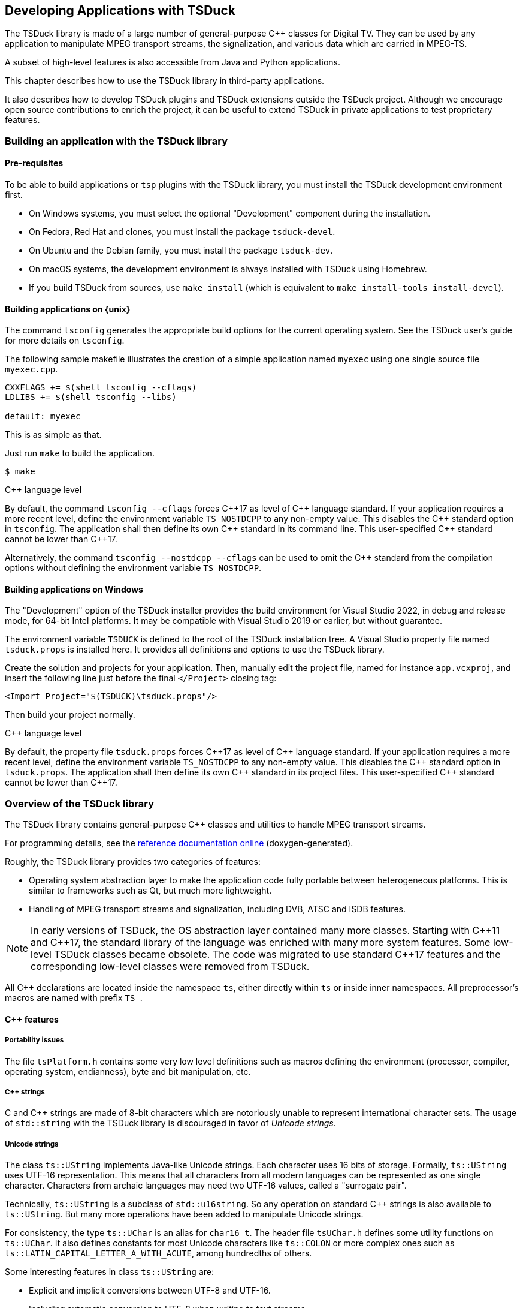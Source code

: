 //----------------------------------------------------------------------------
//
// TSDuck - The MPEG Transport Stream Toolkit
// Copyright (c) 2005-2024, Thierry Lelegard
// BSD-2-Clause license, see LICENSE.txt file or https://tsduck.io/license
//
//----------------------------------------------------------------------------

[#chap-application]
== Developing Applications with TSDuck

The TSDuck library is made of a large number of general-purpose {cpp} classes for Digital TV.
They can be used by any application to manipulate MPEG transport streams, the signalization,
and various data which are carried in MPEG-TS.

A subset of high-level features is also accessible from Java and Python applications.

This chapter describes how to use the TSDuck library in third-party applications.

It also describes how to develop TSDuck plugins and TSDuck extensions outside the TSDuck project.
Although we encourage open source contributions to enrich the project,
it can be useful to extend TSDuck in private applications to test proprietary features.

[#usinglibrary]
=== Building an application with the TSDuck library

[#libreq]
==== Pre-requisites

To be able to build applications or `tsp` plugins with the TSDuck library,
you must install the TSDuck development environment first.

* On Windows systems, you must select the optional "Development" component during the installation.
* On Fedora, Red Hat and clones, you must install the package `tsduck-devel`.
* On Ubuntu and the Debian family, you must install the package `tsduck-dev`.
* On macOS systems, the development environment is always installed with TSDuck using Homebrew.
* If you build TSDuck from sources, use `make install` (which is equivalent to `make install-tools install-devel`).

==== Building applications on {unix}

The command `tsconfig` generates the appropriate build options for the current operating system.
See the TSDuck user's guide for more details on `tsconfig`.

The following sample makefile illustrates the creation of a simple
application named `myexec` using one single source file `myexec.cpp`.

[source,make]
----
CXXFLAGS += $(shell tsconfig --cflags)
LDLIBS += $(shell tsconfig --libs)

default: myexec
----

This is as simple as that.

Just run `make` to build the application.

[source,shell]
----
$ make
----

[.usage]
{cpp} language level

By default, the command `tsconfig --cflags` forces {cpp}17 as level of {cpp} language standard.
If your application requires a more recent level, define the environment variable `TS_NOSTDCPP` to any non-empty value.
This disables the {cpp} standard option in `tsconfig`.
The application shall then define its own {cpp} standard in its command line.
This user-specified {cpp} standard cannot be lower than {cpp}17.

Alternatively, the command `tsconfig --nostdcpp --cflags` can be used to omit the {cpp} standard
from the compilation options without defining the environment variable `TS_NOSTDCPP`.

[#libwindows]
==== Building applications on Windows

The "Development" option of the TSDuck installer provides the build environment for Visual Studio 2022,
in debug and release mode, for 64-bit Intel platforms.
It may be compatible with Visual Studio 2019 or earlier, but without guarantee.

The environment variable `TSDUCK` is defined to the root of the TSDuck installation tree.
A Visual Studio property file named `tsduck.props` is installed here.
It provides all definitions and options to use the TSDuck library.

Create the solution and projects for your application.
Then, manually edit the project file, named for instance `app.vcxproj`,
and insert the following line just before the final `</Project>` closing tag:

[source,xml]
----
<Import Project="$(TSDUCK)\tsduck.props"/>
----

Then build your project normally.

[.usage]
{cpp} language level

By default, the property file `tsduck.props` forces {cpp}17 as level of {cpp} language standard.
If your application requires a more recent level, define the environment variable `TS_NOSTDCPP` to any non-empty value.
This disables the {cpp} standard option in `tsduck.props`.
The application shall then define its own {cpp} standard in its project files.
This user-specified {cpp} standard cannot be lower than {cpp}17.

//----------------------------------------------------------------------------
=== Overview of the TSDuck library
//----------------------------------------------------------------------------

The TSDuck library contains general-purpose {cpp} classes and utilities to handle
MPEG transport streams.

For programming details, see the
https://tsduck.io/doxy/[reference documentation online] (doxygen-generated).

Roughly, the TSDuck library provides two categories of features:

* Operating system abstraction layer to make the application code fully portable between heterogeneous platforms.
  This is similar to frameworks such as Qt, but much more lightweight.
* Handling of MPEG transport streams and signalization, including DVB, ATSC and ISDB features.

NOTE: In early versions of TSDuck, the OS abstraction layer contained many more classes.
Starting with {cpp}11 and {cpp}17, the standard library of the language was enriched with many more system features.
Some low-level TSDuck classes became obsolete.
The code was migrated to use standard {cpp}17 features and the corresponding low-level classes were removed from TSDuck.

All {cpp} declarations are located inside the namespace `ts`, either directly within `ts` or inside inner namespaces.
All preprocessor's macros are named with prefix `TS_`.

[#cppfeatures]
==== {cpp} features

[#portability]
===== Portability issues

The file `tsPlatform.h` contains some very low level definitions such as macros defining the environment
(processor, compiler, operating system, endianness), byte and bit manipulation, etc.

[#cppstrings]
===== {cpp} strings

C and {cpp} strings are made of 8-bit characters which are notoriously unable to represent international character sets.
The usage of `std::string` with the TSDuck library is discouraged in favor of _Unicode strings_.

[#unicodestring]
===== Unicode strings

The class `ts::UString` implements Java-like Unicode strings.
Each character uses 16 bits of storage.
Formally, `ts::UString` uses UTF-16 representation.
This means that all characters from all modern languages can be represented as one single character.
Characters from archaic languages may need two UTF-16 values, called a "surrogate pair".

Technically, `ts::UString` is a subclass of `std::u16string`.
So any operation on standard {cpp} strings is also available to `ts::UString`.
But many more operations have been added to manipulate Unicode strings.

For consistency, the type `ts::UChar` is an alias for `char16_t`.
The header file `tsUChar.h` defines some utility functions on `ts::UChar`.
It also defines constants for most Unicode characters like `ts::COLON` or more complex ones such as
`ts::LATIN_CAPITAL_LETTER_A_WITH_ACUTE`, among hundredths of others.

Some interesting features in class `ts::UString` are:

[.compact-list]
* Explicit and implicit conversions between UTF-8 and UTF-16.
* Including automatic conversion to UTF-8 when writing to text streams.
* Conversions with DVB and ARIB character sets.
* Conversions with HTML encoding.
* Management of "display width", that is to say the amount of space which is used when the string is displayed.
  This can be different from the string length in the presence of combining diacritical characters or surrogate pairs.
* String padding, trimming, truncation, justification, case conversions.
* Substring, prefix or suffix detection, removal or substitution.
* Splitting and joining strings based on separators or line widths.
* Reading or writing text lines from or to a text file.
* Data formatting using `format()`,  `Format()`, `Decimal()`, `Hexa()`, `Dump()`.
* Data scanning using `scan()`.

Unicode strings can be converted to and from DVB or ARIB (Japan) strings.
Most DVB-defined character sets are implemented (see the classes `ts::Charset` and `ts::DVBCharset`)
and recognized when a string is read from a descriptor.
When a string is serialized into a binary descriptor, the most appropriate DVB character set is used.
In practice, a few known DVB character sets are used and, when the string cannot be encoded in any of them,
UTF-8 is used (UTF-8 is always a valid DVB character set).

[#bindata]
===== Binary data

The class `ts::ByteBlock` represents a raw block of bytes.
It is a subclass of `std::vector<uint8_t>` and consequently benefits from all standard vector operations.
It also adds useful methods for data serialization or deserialization in any byte order.

For data serialization or deserialization over arbitrary memory areas,
the header file `tsMemory.h` provides low-level functions to access integer values
of 8, 16, 24, 32, 40, 48 and 64 bits in any byte order.

The class `ts::Buffer` provides a higher-level abstraction layer over a memory area to parse or generate bitstreams.
It gives access to data of any bit-size at any bit position, any endianness,
either as a continuous stream or seeking at random bit positions.

The principles of the {cpp} class `ts::Buffer` were freely inspired by the Java class `java.nio.ByteBuffer`.
There are differences between the two but the main principles are similar.

Its subclass `ts::PSIBuffer` provides primitives to serialize and deserialize MPEG and DVB structures
such as list of descriptors, DVB, ARIB and ATSC strings or "Modified Julian Dates".

[#singletons]
===== Singletons and static data

The _singleton_ design pattern is simple in theory, but not so simple to implement correctly in practice.
The TSDuck library encapsulates the implementation difficulties using the two macros `TS_DECLARE_SINGLETON()`
(in a header file) and `TS_DEFINE_SINGLETON()` (in the corresponding compilation unit).

Similarly, using static data can be a nightmare because it is impossible to manage
the initialization order of modules in {cpp}.
Again, the TSDuck library encapsulates these implementation difficulties using the macro `TS_STATIC_INSTANCE()`.
This is a variant of the singleton pattern, privately used inside a compilation unit.

[#errreport]
===== Error reporting

All TSDuck classes use a consistent error reporting mechanism through the `ts::Report` abstract class.

This interface defines several levels of severity in the type `ts::Severity`,
ranging from `ts::Severity::Debug` to `ts::Severity::Fatal`.
Each instance of `ts::Report` defines which levels of message are reported to the user.
This is usually triggered by command-line options such as `--verbose` or `--debug`.

Most classes or methods from the TSDuck library use a reference to an instance of `ts::Report` to report messages and errors.
The actual reporting object is often built at application level and then propagated to all layers of code.

Some interesting subclasses of `ts::Report` are:

[.compact-list]
* `ts::CerrReport`, a singleton which reports errors to `std::cerr`.
  The macro `CERR` can be used as a shortcut to the instance of the singleton.
* `ts::NullReport`, a singleton which drops all messages.
  The macro `NULLREP` can be used as a shortcut to the instance of the singleton.
* `ts::ReportFile` which logs messages in a file.
  It can be made thread-safe using a `ts::ThreadSafety` value as template argument.
* `ts::ReportBuffer` which logs messages in a memory buffer.
  It can be made thread-safe using a `ts::ThreadSafety` value as template argument.
* `ts::Args` (see xref:cmdargs[xrefstyle=short]) which defines the syntax and handling of command line arguments.
  This is the typical instance of `ts::Report` which is used at application-level.
* `ts::Plugin`, the superclass of all `tsp` plugins.
  A plugin reports its messages directly in its own instance.
  Each `tsp` plugin executes in a separate thread and asynchronously logs messages without slowing down the plugin's thread.

[#except]
===== Exceptions

As a general rule, TSDuck prefers the usage of error reporting interface and error status over exceptions.
However, for a limited number of unrecoverable conditions which should never occur in practice, exceptions are used.

All TSDuck exceptions inherit from the superclass `ts::Exception`.
An instance of this exception is able to embed an error message and an optional system error code.

Each specific exception should be a subclass of `ts::Exception`.
Instead of rewriting the subclass code, applications should use the macro `TS_DECLARE_EXCEPTION()`.

[#enums]
===== Pseudo-enumeration data

An instance of the class `ts::Enumeration` associates a list of integer or `enum` values with strings.
It can be used to display meaningful strings instead of integer values.

It is even more useful to decode command line arguments.
When an option accepts a predefined list of values, the input string can be either an integer value or a name.
When it is a name, it can even be abbreviated as long as it is not ambiguous in the corresponding `ts::Enumeration`.
This is transparent for the application which receives the corresponding integer value.

[#cmdargs]
===== Command-line arguments

The class `ts::Args` implements a generic handling of command line arguments.

Each application typically defines its own subclass of `ts::Args`.
A plugin is always a subclass of `ts::Args`, through the intermediate class `ts::Plugin`.

A subclass of `ts::Args` defines the command line syntax and the corresponding help text.
The superclass `ts::Args` automatically parses the command line, reports errors and
handle common options such as `--help` or `--version`.

The value of command line options can be free strings, integer values or enumeration values.
Integer values are recognized in decimal or hexadecimal form (prefix `0x`) and
thousands separators ('`,`') which are present for clarity are ignored.
Enumeration values are handled through `ts::Enumeration`.

[#xml]
===== XML data

The TSDuck library embeds an XML parser and several classes to handle a DOM structure.

See the class `ts::xml::Node`, the abstract base class of the DOM hierarchy.

[#json]
===== JSON data

The TSDuck library embeds a JSON parser and several classes to handle JSON values.

See the class `ts::json::Value`, the abstract base class of the JSON hierarchy.

[#crypto]
==== Cryptography

The TSDuck library contains a few cryptographic classes.
The TSDuck library is *not* a cryptographic library and will never be.
Cryptography is a serious matter which should be left to cryptographers.

Some transport stream processing operations require some cryptography, essentially block ciphers and hash functions.
The TSDuck library proposes an homogeneous API over them.
Standard cryptographic primitives are implemented using the standard system libraries,
_OpenSSL_ on {unix}, _BCrypt_ on Windows.
Less standard primitives are directly implemented in TSDuck.

The abstract class `ts::BlockCipher` is the root of a hierarchy of symmetric cryptography classes,
including chaining modes.
The main block cipher classes are `ts::AES128`, `ts::AES256`, `ts::TDES` and `ts::DES`.

CAUTION: DES is an obsolete and insecure algorithm. TDES (a.k.a. 3-DES or Triple DES) is also deprecated.
However, the two are still used in some ATSC Digital TV systems.

Chaining modes are template classes which inherit from the abstract class `ts::CipherChaining`.
The template parameter is a block cipher class.
The main chaining modes are `ts::ECB`, `ts::CBC`, various flavors of `ts::CTSx`
or more exotic modes from the DTV world such as `ts::DVS042`.

Additionally, `ts::CipherChaining` is also a subclass of `ts::BlockCipher` because it remains a symmetric cipher.
So, ciphers like `ts::AES` or `ts::CBC<ts::AES>` can be used through the same `ts::BlockCipher` interface.

The class `ts::Scrambling` implements DVB-CSA-2, the Digital Video Broadcasting Common Scrambling Algorithm.
This implementation is older than the open-source https://www.videolan.org/developers/libdvbcsa.html[libdvbcsa library]
and is probably less efficient.

The abstract class `ts::Hash` is the root of a hierarchy of hash functions classes.
The main hash functions are `ts::SHA1`, `ts::SHA256` or `ts::SHA512`.

The abstract class `ts::RandomGenerator` is the root of pseudo-random generators.

The subclass `ts::SystemRandomGenerator` is a portable interface to the system-provided PRNG.
Usually, this is not the best PRNG on earth, but it is fine for most usages in TSDuck applications.
For more critical usages (such as encryption key generation), use `ts::BetterSystemRandomGenerator`.
This PRNG class uses `ts::SystemRandomGenerator` with an additional security layer.

The class `ts::Xoshiro256ss` implements the Xoshiro256** PRNG.
It is a fast and deterministic PRNG, with a low level of security.
The same seed will always produce the same pseudo-random sequence.
It can be used in cases where many random numbers are required, without strong security criteria.
It is typically used in fuzzing tools.

[#osfeatures]
==== Operating system features

[#sysutils]
===== Miscelleaneous system utilities

The header files `tsSysUtils.h`, `tsFileUtils.h`, `tsEnvironment.h`,
declare utility functions on top of the operating system.

With the introduction of {cpp}17, many of these functions have been removed in favor of new standard functions.
However, a number of additional features manipulate:

[.compact-list]
* File paths.
* File attributes.
* Creating or deleting files and directories.
* Environment variables.
* Process identifiers.
* System error codes.

[#time]
===== Time

The class `ts::Time` is a portable implementation of time (both local and UTC time).

Many operations are provided, such as:

[.compact-list]
* Getting system time in various forms.
* Arithmetic operations on time.
* Analysing and building time values.
* Formatting time values as strings.

[#multithread]
===== Multithreading

TSDuck is heavily multi-threaded.
The abstract class `ts::Thread` manages a thread.
To define an actual thread, derive this class and implement the virtual method `main()`.

The class `ts::ThreadAttributes` contains all mandatory or optional attributes of a thead.
An application typically builds a `ts::ThreadAttributes` object and then creates threads using these attributes.

In earlier versions of TSDuck, synchronization primitives used to be implemented
through specific classes (`ts::Mutex`, `ts::Condition`).
They are now removed and new {cpp}11 classes such as `std::mutex` and `std::condition_variable` are used instead.

Note that the {cpp}11 class `std::thread` is not used.
Its API is too limited to be useable in complex environments:
it does not allow to customize the priority or the stack size _before_ the creation of the thread.
Therefore, TSDuck exclusively uses `ts::Thread` and `ts::ThreadAttributes` instead.

TSDuck relies on {cpp} mechanisms to track the usage of resources.
Standard classes such as `std::lock_guard` or `std::unique_lock` are used
to ensure that no dangling lock is lost through the _guard design pattern_.

[#virtmem]
===== Virtual memory

The class `ts::ResidentBuffer` implements a buffer which is locked in physical memory,
preventing paging or swapping on this buffer.
This is useful for large data buffers with high performance constraints.

This is a template class.
The template parameter is the type of the elementary data in the buffer.

The core data of the `tsp` processor is a `ts::ResidentBuffer<ts::TSPacket>`.
The incoming packets are directly written into this buffer by the input plugin.
Each packet processing plugin directly reads and writes the packets here.
And the output plugin reads the packet there, at the very same place they were written by the input plugin.
Given that this global buffer is locked in physical memory, the best performances are guaranteed.

Note however that most operating systems require that the application has privileges to lock physical memory.

[#processes]
===== Processes

To track potential memory leaks and the impact of the application on the system,
the class `ts::SystemMonitor` creates a background thread which
reports the process metrics of the application at regular intervals.

The class `ts::ForkPipe` is a portable and convenient way to create a process running a specific command
and creates an outgoing pipe from the calling application to the standard input of the created process.
The pipe is open in binary mode (when it makes sense for the operating system)
and can be used to pass an entire transport stream when necessary.

[#networking]
===== Networking

The classes `ts::IPv4Address` and `ts::IPv4SocketAddress` define an IPv4 address and
a corresponding socket address (an IPv4 address and a port number).
Host name resolution and multicast are supported.

Equivalent classes exist for IPv6 and MAC (Ethernet addresses).

The classes `ts::TCPSocket` and `ts::UDPSocket` implement TCP/IP and UDP/IP endpoints.

The class `ts::UDPSocket` can be used directly to send and receive datagrams.
Multicast is supported.

The class `ts::TCPSocket` can be used only through two subclasses.
The subclass `ts::TCPConnection` is a TCP/IP communication endpoint, either on client or server side.
It is used to send or receive data streams.
The subclass `ts::TCPServer` is used to implement a TCP server.
It accepts incoming client connections and initiates a `ts::TCPConnection` for each new connection.
On the client side, the class `ts::TCPConnection` is directly used to connect to the server.

Subclasses of `ts::TCPConnection` are used to implement specific protocols on top of TCP/IP.
Currently, the available subclasses are `ts::TelnetConnection` and `ts::tlv::Connection`.
The latter is used to handle communications using the "DVB SimulCrypt head-end protocols".
See xref:dvbprotocols[xrefstyle=short] for more details.

The class `ts::WebRequest` performs simple Web requests using HTTP, HTTPS or FTP.
Using a URL, the result can be downloaded in memory or in a file.
Multiple redirections and SSL/TLS are automatically handled.
This class is built on top of native system libraries, _libcurl_ on {unix}, _WinInet_ on Windows.

[#sharelibs]
===== Shared libraries

The TSDuck library contains classes to load shared libraries
(`.dll` on Windows, `.so` on Linux and BSD, `.dylib` on macOS)
and lookup symbols inside them in a portable way.
These classes are typically used to load `tsp` plugins but can be used in any application.

The class `ts::SharedLibrary` manipulates any type of shared library.

The subclass `ts::ApplicationSharedLibrary` searches a shared library using TSDuck rules:
if the file is not found "as it is", an optional prefix and a list of directories are used.
This is how, on Windows for instance, searching the shared library named `zap` will end up loading the file `tsplugin_zap.dll`
in the same directory as the application executable file.

[#pcscinterface]
===== Smart-card interface

Applications which interact with smart-cards shall use the PC/SC interface.
PC/SC is a standard interface which was originally developped for Windows
but which is also available on Linux and macOS.

The TSDuck library does not embed or hide PC/SC but it provides a few utilities
like transmitting an APDU and read the response in one single function or
searching a smart-card with some characteristics in the ATR from all connected smart-cards.

All these utilities are grouped in the namespace `ts::pcsc`.

[#wincom]
===== Windows specificities

The class `ts::COM` provides a portable and reliable way to make sure that the Common Object Model (COM)
is properly initialized and terminated on Windows systems.
This class is defined on all platforms but does nothing on non-Windows systems.
It is consequently safe to use it everywhere without tedious conditional compilation directives.

Other classes manipulate Windows-specific objects and are not available on non-Windows systems.

The template class `ts::ComPtr` is the equivalent of a smart pointer for COM objects.
The reference count of a COM object is properly incremented and decremented when
the COM object is manipulated through a `ts::ComPtr`.
The COM object is automatically released when no more reference exists.

There is little advantage to develop an intrinsicly non-portable COM object class.
However, in order to access tuner devices, TSDuck needed a few custom internal COM classes
to interact with the DirectShow framework.
These internal classes needed some COM support functions which are available to applications (just in case...)

[#mpegfeatures]
==== MPEG features

[#tsclasses]
===== Transport streams

The class `ts::TSPacket` defines a transport stream packet.
It is in fact a flat structure which occupies exactly 188 bytes in memory.
It is safe to use arrays or vectors of `ts::TSPacket`.
The packets are guaranteed to be contiguous in memory.

The class `ts::TSPacket` also adds many operations on the TS packet
to read or modify properties like the PID (type `ts::PID`),
the continuity counters or deeper structures like PCR, DTS or PTS.

The class `ts::TransportStreamId` contains the identification of an MPEG/DVB transport stream.

The class `ts::Service` contains all possible properties of a DVB service.
Not all properties need to be set at the same time.
Each property can be individually set, cleared or queried.

Transport stream files are implemented by classes `ts::TSFileInput` and `ts::TSFileOutput`.
They respectively read and write transport stream files
with specific features such as repeating the reading of a part of the file.

The subclass `ts::TSFileInputBuffered` provides additional, but limited,
capabilities to seek forward and backward on non-seekable files such as pipes.

The subclass `ts::TSFileOutputResync` adds resynchronization capabilities on continuity counters and PID's.

The class `ts::TSAnalyzer` consumes all TS packets from a transport stream
and analyzes virtually everything from the stream.
This is the class which is used by the command `tsanalyze` and the plugin `analyze`
to collect the vast amount of information it reports.

The class `ts::PCRAnalyzer` is a useful tool to evaluate the bitrate of a transport stream.
It performs the analysis of the Program Clock Reference (PCR) which
are present in the transport stream in order to evaluate the bitrate of the stream.
If PCR are not found, the class can also use Decoding Time Stamps (DTS) to evaluate the bitrate.
This is less precise than PCR but can be used as a backup.

[#audiovideopes]
===== Audio, video and PES packets

The TSDuck library provides classes to manipulate PES packets and a few audio and video attributes.
These features are limited to the analysis of a transport stream.
There is no video or audio decoding features.
Specialized libraries exist for this and are out of scope for TSDuck.

The class `ts::PESPacket` implements a PES packet and can manipulate its attributes, header and payload.

The class `ts::PESDemux` extracts PES packets from a transport stream.
It can also notify the application of the changes in audio or video attributes.

The abstract class `ts::AbstractAudioVideoAttributes` is the root of a hierarchy of classes
which contains attributes for audio or video streams.
Currently, specialized classes exist for MPEG-2 video, AVC/H.264, HEVC/H.265, VVC/H.266 video,
MPEG-2 audio and AC-3 audio.

The class `ts::AVCParser` performs the parsing of an AVC, HEVC, or VVC bitstream.

[#siclasses]
==== Signalization

The MPEG signalization is built from sections, tables and descriptors.
All these concepts are implemented in the TSDuck library.

[#sigformats]
===== Binary, specialized and XML formats

Signalization objects, sections, tables and descriptors, can be manipulated in several formats:
binary objects, specialized classes and XML.

Tables in JSON format are also supported through automatic XML-to-JSON translation.

The classes `ts::Section`, `ts::BinaryTable` and `ts::Descriptor`
implement binary forms of the signalization objects.

A binary table are made of a collection of sections.
A binary table is valid when all binary sections are present.
Each section contains its section number in the table and the total expected number of sections inside the table.

All sections and descriptors can be represented by the classes `ts::Section` and `ts::Descriptor`.
They simply contain the complete binary content of the object and can manipulate the various components.
An instance of `ts::Section` stores the _table_id_ and manipulates the various components of the section header.
For long sections, the final CRC32 can be checked for consistency or recomputed after modification of the section content.

Tables can be stored in binary files.
The format of these files is quite simple.
They just contain raw binary sections, without any encapsulation.
Tables can also be stored in XML or JSON files.
The class `ts::SectionFile` reads and writes tables or section from files,
independently of the format, either a binary section file or an XML file.

Tables and descriptors can also be manipulated using specialized classes such as `ts::PAT` or `ts::PMT`
for tables and `ts::ContentDescriptor` or `ts::ShortEventDescriptor` for descriptors.

All specialized classes inherit from a common abstract root named `ts::AbstractSignalization`.
All descriptors inherit from the intemediate class `ts::AbstractDescriptor`.
All tables inherit from the intemediate class `ts::AbstractTable`.
Tables with long sections inherit from `ts::AbstractLongTable`.

Most tables and descriptors are implemented, from MPEG, DVB, ATSC, ISDB and a few private descriptors.
Unimplemented descriptors shall be manipulated in binary form (or be implemented...)

Binary tables or descriptors are converted from or to specialized classes using `serialize()` and `deserialize()` methods.
The validity of a binary or specialized object can be checked using the `isValid()` method.

Sample deserialization code:

[source,c++]
----
void someFunction(ts::DuckContext& duck, const ts::BinaryTable& table)
{
    ts::PMT pmt;
    if (table.isValid() && table.tableId() == ts::TID_PMT) {
        pmt.deserialize(duck, table);
        if (pmt.isValid()) {
            processPMT(pmt);
        }
    }
}
----

The deserialization can also be done in the constructor.
And the validity and _table_id_ checking is done anyway in the deserialization.
So, the previous code can be simplified as:

[source,c++]
----
void someFunction(ts::DuckContext& duck, const ts::BinaryTable& table)
{
    ts::PMT pmt(duck, table);
    if (pmt.isValid()) {
        processPMT(pmt);
    }
}
----

Sample serialization:

[source,c++]
----
ts::DuckContext duck;

ts::PMT pmt;
pmt.version = 12;
pmt.service_id = 0x1234;
// Declare one component, PID 0x345, carrying H.264/AVC video.
pmt.streams[0x345].stream_type = ts::ST_AVC_AUDIO;

ts::BinaryTable table;
pmt.serialize(duck, table);
----

Note that an instance of the class `ts::DuckContext` can store various information
about the way to interpret incorrect signalization or preferences.
Its default value is appropriate for a standard PSI/SI processing.

Each time the instance of `ts::DuckContext` is used, it accumulates information.
For instance, if it is used to deserialize an ATSC MGT table,
the information that the TS is an ATSC one is retained.
Later, if the same instance of `ts::DuckContext` is used to deserialize a descriptor
for which there is an ambiguity (the tag is used in two standards for instance),
the ATSC version of the descriptor will be used.

It is also possible to automatically define and load command line options to preset
the state of the instance of `ts::DuckContext`.
See xref:duckcontext[xrefstyle=short] for more details.

Finally, specialized classes for tables and descriptors can be converted
to and from XML using the methods `toXML()` and `fromXML()`.

These methods are typically used by the class `ts::SectionFile` which represents
a file containing sections and tables in binary or XML format.
The class can be used to load a set of tables in XML format or to store table objects in XML format.

The class `ts::SectionFile` is the core of the `tstabcomp` utility, the tables compiler (or decompiler).

[#demux]
===== Demux and packetization

Signalization objects can be extracted from transport streams using the class `ts::SectionDemux`
and inserted back into transport streams using the class `ts::Packetizer`.
These two classes also have specialized subclasses.

An instance of `ts::SectionDemux` can extract sections or complete tables in binary form.

Tables with long sections are usually cycled.
A given table with a given version number and a given _table id extension_ is reported only once,
after collecting all its sections.
The same table will be reported again only when its version number changes.

On the contrary, short tables are all reported since they do not implement versioning.

It is also possible to use a `ts::SectionDemux` to be notified of all individual sections.

[#duckcontext]
===== Application preferences contexts

The class `ts::DuckContext` carries various preferences about the standards or localizations.
Typically, each application has a given context.
Using `tsp`, each plugin has it own context.

The preferences which are carried by a context include the default standard
(DVB, ATSC, ISDB), the default character sets in PSI/SI, the default private
data specifier (for DVB private descriptors), the HF region (for terrestrial
or satellite frequency mapping)

The `ts::DuckContext` class can automatically define command-line arguments
to explicitly specify preferences (options `--atsc` or `--default-charset` for instance).
Thus, the preferences are setup from the beginning.

But preferences are also accumulated all along the execution.
For instance, as soon as an ATSC table is demuxed,
the fact that the transport stream contains ATSC data is stored in the context.
Later, when an MPEG table (a PMT for instance) contains an ambiguous descriptor tag which is used by DVB and ATSC,
then the ATSC alternative will be used.

[#dvbprotocols]
==== DVB SimulCrypt protocols

The communications inside a DVB SimulCrypt head-end is defined by
the standard ETSI TS 103 197, "Head-end implementation of DVB SimulCrypt".

Most of these protocols use the same principles.
They use binary TLV (Tag/Length/Value) messages, asynchronous communications,
concepts of _channels_, _streams_, status and error messages.

The generic handling of these messages is implemented by classes in the namespace `ts::tlv`.
All TLV messages inherit from `ts::tlv::Message`.
Channel-level messages inherit from `ts::tlv::ChannelMessage` and
stream-level messages inherit from `ts::tlv::StreamMessage`.

The syntax of a given protocol is defined by subclassing `ts::tlv::Protocol`.

Currently, the TSDuck library implements the following protocols:

[.compact-list]
* ECMG{d-arrow}SCS in namespace `ts::ecmgscs`.
* EMMG/PDG{d-arrow}MUX in namespace `ts::emmgmux`.

[#cassupport]
==== Conditional access systems

The class `ts::CASMapper` analyzes the signalization of a transport stream,
locates ECM and EMM stream and associates each of them with a _CA_System_Id_.

An instance of `ts::CASMapper` can then be queried for ECM, EMM streams or CAS vendors.

[#otherdemux]
==== Other forms of demux

We have already mentioned the classes `ts::SectionDemux` and `ts::PESDemux`.
Other specialized forms of demux can be implemented.

The class `ts::T2MIDemux` demuxes T2-MI (DVB-T2 Modulator Interface) packets
and extracts encapsulated transport streams.
Similarly, the class `ts::TeletextDemux` extracts Teletext subtitles from TS packets.

Since all forms of demux share a number of properties, they all inherit from
a root abstract class named `ts::AbstractDemux`.

[#dvbtuners]
==== Digital TV tuners

The class `ts::Tuner` interfaces DVB/ATSC/ISDB tuner devices in a portable way.
This is quite a challenge since Linux and Windows use very different tuner frameworks.
Some very-specific features are available either only on Linux or Windows.

The abstract class `ts::TunerParameters` is the root of a hierarchy of classes containing tuning parameters.
Subclasses exist for DVB-S, DVB-T, DVB-C and ATSC.
ISDB-S and ISDB-T are currently unsupported.

The class `ts::TSScanner` reads a TS from a `ts::Tuner` until all scanning information is found,
typically until the PAT, NIT and SDT are received.
This is the basis for scanning a DTV network.

Note that tuner devices are supported on Linux and Windows only.
On macOS, the above classes are defined but return "unimplemented" errors when used.

[#dektecops]
==== Interface to Dektec devices

TSDuck can manipulate ASI and (de)modulator devices from Dektec.
The TSDuck library includes the DTAPI library, a proprietary {cpp} interface which is provided by Dektec.
The DTAPI is not available in source form and not part of the TSDuck source repository.
However, when TSDuck is built, the DTAPI is downloaded in binary from Dektec and included in the TSDuck library.

Such a packaging is authorized by the DTAPI license
(see the file `OTHERS.txt` in the TSDuck source repository or installation tree).

An application should not directly call the DTAPI.
In practice, this works on Linux but not on Windows.
So if you want portability, do not do this.
The reason is that the structure of Windows DLL's is such that exported code
from a DLL must be compiled using specific attributes.
But the DTAPI, as provided by Dektec, was not compiled with these attributes.
So, when the DTAPI is included in `tsduck.dll`, the DTAPI can be called from
inside `tsduck.dll` but is not accessible from the application.

This is why accessing the DTAPI from the application must be done through some TSDuck proxy class.
The classes `ts::DektecControl`, `ts::DektecInputPlugin` and `ts::DektecOutputPlugin`
provide the features which are required by the utility `tsdektec` and the plugin `dektec`.
They can be used by third-party applications.

Note that Dektec devices are supported on Linux and Windows only.
On macOS, the above classes are defined but return "unimplemented" errors when used.

//----------------------------------------------------------------------------
[#jpbindings]
=== Java and Python bindings
//----------------------------------------------------------------------------

[#jpoverview]
==== Overview

Starting with version 3.25, TSDuck includes Java and Python bindings to some high-level features.

Although subject to enhancements, these bindings will never aim at supporting
the full TSDuck feature set since this would be too large.
Only a small subset of TSDuck high-level features are targeted.

The Java classes are documented in the https://tsduck.io/doxy/group__java.html[Java bindings reference section].

The Python classes are documented in the https://tsduck.io/doxy/group__python.html[Python bindings reference section].

Sample https://github.com/tsduck/tsduck/tree/master/sample/sample-java[Java]
and https://github.com/tsduck/tsduck/tree/master/sample/sample-python[Python]
applications are available in the TSDuck source tree.

Currently, the TSDuck Java and Python bindings provide access to the features in the following table.
Equivalences are provided between {cpp}, Java, Python and command line tools.

The first three classes implement high-level features which have direct counterparts as command line tools.
The others are support classes which are only required to use the high-level classes.

.Equivalence between commands, {cpp}, Java, Python classes
[cols="<1,<1m,<1m,<1m",stripes=none,options="autowidth"]
|===
|Command |{cpp} class |Java class |Python class

m|tsp
|ts::TSProcessor
|io.tsduck.TSProcessor
|tsduck.TSProcessor

m|tsswitch
|ts::InputSwitcher
|io.tsduck.InputSwitcher
|tsduck.InputSwitcher

m|tstabcomp
|ts::SectionFile
|io.tsduck.SectionFile
|tsduck.SectionFile

|n/a
|ts::DuckContext
|io.tsduck.DuckContext
|tsduck.DuckContext

|n/a
|ts::Report
|io.tsduck.AbstractSyncReport
|tsduck.AbstractSyncReport

|n/a
|ts::AsyncReport
|io.tsduck.AbstractAsyncReport
|tsduck.AbstractAsyncReport

|n/a
|ts::SystemMonitor
|io.tsduck.SystemMonitor
|tsduck.SystemMonitor

|n/a
|ts::PluginEventHandlerInterface
|io.tsduck.AbstractPluginEventHandler
|tsduck.AbstractPluginEventHandler

|n/a
|ts::PluginEventContext
|io.tsduck.PluginEventContext
|tsduck.PluginEventContext

|===

[#jpsupportclasses]
==== Support classes

[#jpduckctx]
===== TSDuck execution context

The `DuckContext` class is used to define and accumulate regional or operator preferences.
In the TSDuck {cpp} programming guide, it is referred to as _TSDuck execution context_.
Most of the time, using the default state of a new instance is sufficient.

The application _sample Japanese tables_, available in
https://github.com/tsduck/tsduck/blob/master/sample/sample-java/SampleJapaneseTables.java[Java]
and https://github.com/tsduck/tsduck/blob/master/sample/sample-python/sample-japanese-tables.py[Python],
demonstrates how it can be necessary to override the defaults in specific cases.

[#jpreporting]
===== Reporting classes

The reporting classes (`ts::Report` {cpp} class hierarchy) are used to report logs, errors and debug.
They are consistently used all over TSDuck and are required to use the high level features.
There is a large hierarchy of classes in the three languages which can be classified according to two sets of criteria:

* Synchronous vs. asynchronous:
** Synchronous report classes log messages in the same thread as the caller.
   They are usually not thread-safe.
** Asynchronous report classes, on the other hand, can be used in a multi-threaded environment and
   the actual message logging (such as writing in a log file) is performed in a separate thread.
   As a consequence, an asynchronous report instance must be explicitly _terminated_.
   An asynchronous report class is required when using heavily multi-threaded classes
   such as `TSProcessor` or `InputSwitcher`.
* Native vs. abstract:
** Native classes are the {cpp} classes which are used in all the TSDuck command line tools.
   They are typically used to report to standard output, standard error, files or dropping the logs.
   They can be used from Java and Python directly but cannot be derived or customized.
   They are typically used when predefined error logging is sufficient.
** Abstract classes are pure Java or Python base classes which are designed to be derived in applications.
   Such application-defined classes shall override the method `logMessageHandler` (Java) or `log` (Python)
   to intercept and process the message lines.

The asynchronous abstract classes can be useful to collect events, tables and
sections in XML, JSON or binary / hexadecimal form in Java or Python applications
when using `TSProcessor` or `InputSwitcher`.
Some of the sample Java and Python applications illustrate this mechanism.

.Categories of report classes in {cpp}, Java, Python
[cols="<1,<1m,<1m,<1m",stripes=none,options="autowidth"]
|===
|Category |{cpp} class |Java class |Python class

.2+|Synchronous, native
|ts::CerrReport
|io.tsduck.ErrReport
|tsduck.StdErrReport

m|ts::NullReport
|io.tsduck.NullReport
|tsduck.NullReport

|Asynchronous, native
|ts::AsyncReport
|io.tsduck.AsyncReport
|tsduck.AsyncReport

|Synchronous, abstract
|ts::Report
|io.tsduck.AbstractSyncReport
|tsduck.AbstractSyncReport

|Asynchronous, abstract
|ts::AsyncReport
|io.tsduck.AbstractAsyncReport
|tsduck.AbstractAsyncReport

|===

[#jpmonitor]
===== Resource monitoring

The `SystemMonitor` class is available in all languages, {cpp}, Java and Python.
It can be used at the top-level of an application to implement the `--monitor` option as found in `tsp` and `tsswitch`.
An instance of a thread-safe `Report` class is used to report monitoring messages.

The `SystemMonitor` class is very simple to use.
Examples are available in
https://github.com/tsduck/tsduck/blob/master/sample/sample-java/SampleMonitoring.java[Java] and
https://github.com/tsduck/tsduck/blob/master/sample/sample-python/sample-monitoring.py[Python].

[#jpevents]
===== Plugin events

For developers, TSDuck plugins can _signal events_ which can be handled by the application.
Each event is signalled with a user-defined 32-bit _event code_.
An application can register _event handlers_ in the `ts::TSProcessor` instance
(see the class `ts::PluginEventHandlerRegistry`, knowing that `ts::TSProcessor`
is a subclass of `ts::PluginEventHandlerRegistry`).
The event handler registration can include various _selection criteria_ such as
event code value or originating plugin
(see the inner class `ts::PluginEventHandlerRegistry::Criteria`).

{cpp} developers who create their own plugins can signal any kind of event that they later handle in their application.
This is illustrated in a
https://github.com/tsduck/tsduck/blob/master/sample/sample-app-custom/myexec.cpp[{cpp} sample custom application].
In this sample code, everything is customized in the application:
the plugin, the event it signals, the associated event data, the application handling of the event.

Since developing a TSDuck plugin is only possible in {cpp}, Java and Python developers have more limited options.
Some standard TSDuck plugins such as `tables`, `psi` or `mpe` provide the option `--event-code`.
Using this option, the plugins signal event using the specified event code for each data they handle
(sections or MPE datagrams depending on the plugin).

Java and Python applications can derive from class `AbstractPluginEventHandler`
to define and register their own event handlers.
Thus, binary sections or MPE datagrams can be handled directly from the plugin to the Java or Python application.

Some plugins are even dedicated to application developers and are useless on `tsp` command lines.
This is the case of the plugin `memory` (both an input and an output plugin).
This plugin, when used in a `TSProcessor` instance, performs direct transport stream input and output
from and to the application using memory buffers.
The memory buffers are signalled using plugin events.
The `memory` input plugin is an example of an application-defined event handler returning data to the plugin.
See this https://github.com/tsduck/tsduck/blob/master/sample/sample-memory-plugins/[sample code]
in the TSDuck source code tree.

[#jpplugincomm]
==== Application/plugin communication in Java or Python

At high level, Java and Python applications can only run `TSProcessor` or `InputSwitcher` sessions,
just like a shell-script would do with commands `tsp` and `tsswitch`.

The communication from the Java and Python applications to the plugins is performed using plugin options.
These options may contain file names or UDP ports which can be created by the application.

More effectively, most file contents can be provided directly on the command line, avoiding
the burden of creating temporary files. For instance, wherever an input XML file name is
expected, it is possible to use the XML content instead.
Any "XML file name" which starts with `<?xml` is considered as inline XML content.
Similarly, if an input "JSON file name" starts with `{` or `[`, it is considered as inline JSON content.

On reverse side, there is some limited form of communication from the plugins to the Java or Python application.
There are basically two ways to handle plugin information in the application:
the logging system and plugin events.

[.usage]
Using the logging system:

Some plugins support options such as `--log-xml-line`, `--log-json-line` or `--log-hexa-line`.
With these options, the extracted data (table, section, MPE datagram) are "displayed"
as one single line in the designated format on the logging system.
Using user-defined Java or Python xref:jpreporting[asynchronous abstract reporting classes],
the application receives all logged lines and can filter and manipulate the data
which were extracted and logged by the plugins.

[.usage]
Using plugin events:

Some plugins support the option `--event-code`.
With this option, the extracted data are _signalled_ by the plugin as an event.
Using and registering user-defined Java or Python xref:jpevents[plugin event handlers],
the application is directly notified of the data.

Which mechanism, logging system or plugin events, should be used depends on the application.

* Logging system:
** Pros:
*** The log lines are asynchronously processed in the context of the low-priority logging thread.
    Any lengthy processing in the Java or Python application does not hurt the dynamics of the plugins.
** Cons:
*** If the application needs to process binary data, the additional serialization process
    in the log line adds some useless overhead.
*** Because the logging system is non-intrusive by design, log messages may be lost if there
    are more messages than the logging thread can process without making plugin threads wait.
    This can be mitigated using the _synchronous log_ option in the `AbstractAsyncReport` consttructor.
* Plugin events:
** Pros:
*** The binary data are directly passed from the plugin to the application without any serialization,
    logging or multi-threading overhead.
** Cons:
*** The application-defined event handlers execute in the context of the plugin thread.
    Any lengthy processing at this stage slows down the plugin.

The following sample applications can be used as a starting point:

.Sample Java and Python communication applications
[cols="<1,<1,<1",stripes=none,options="autowidth"]
|===
|Communication type |Java |Python

|Logging (XML)
|https://github.com/tsduck/tsduck/blob/master/sample/sample-java/SampleAnalyzeSDT.java[SampleAnalyzeSDT]
|https://github.com/tsduck/tsduck/blob/master/sample/sample-python/sample-analyze-sdt.py[sample-analyze-sdt.py]

|Logging (JSON)
|https://github.com/tsduck/tsduck/blob/master/sample/sample-java/SampleAnalyzeTS.java[SampleAnalyzeTS]
|https://github.com/tsduck/tsduck/blob/master/sample/sample-python/sample-analyze-ts.py[sample-analyze-ts.py]

|Logging (bin/hexa)
|https://github.com/tsduck/tsduck/blob/master/sample/sample-java/SampleFilterTablesLog.java[SampleFilterTablesLog]
|https://github.com/tsduck/tsduck/blob/master/sample/sample-python/sample-filter-tables-log.py[sample-filter-tables-log.py]

|Plugin events (sections)
|https://github.com/tsduck/tsduck/blob/master/sample/sample-java/SampleFilterTablesEvent.java[SampleFilterTablesEvent]
|https://github.com/tsduck/tsduck/blob/master/sample/sample-python/sample-filter-tables-event.py[sample-filter-tables-event.py]

|Plugin events (MPE datagrams)
|https://github.com/tsduck/tsduck/blob/master/sample/sample-java/SampleMPE.java[SampleMPE]
|https://github.com/tsduck/tsduck/blob/master/sample/sample-python/sample-mpe.py[sample-mpe.py]

|Plugin events (input/output)
|https://github.com/tsduck/tsduck/blob/master/sample/sample-memory-plugins/SampleMemoryPlugins.java[SampleMemoryPlugins]
|https://github.com/tsduck/tsduck/blob/master/sample/sample-memory-plugins/sample-memory-plugins.py[sample-memory-plugins.py]

|===

[#javausing]
==== Using TSDuck Java bindings

All TSDuck Java classes are defined in a package named `io.tsduck`.

A few examples are provided in the directory
https://github.com/tsduck/tsduck/tree/master/sample/sample-java[`sample/sample-java`]
in the TSDuck source code package.

[#javalinux]
===== Linux

The TSDuck Java bindings are installed with TSDuck in `/usr/share/tsduck/java`.
All classes are in a JAR file named `tsduck.jar`.
Simply add this JAR in the environment variable `CLASSPATH` to use TSDuck from any Java application:

[source,shell]
----
$ export CLASSPATH="/usr/share/tsduck/java/tsduck.jar:$CLASSPATH"
----

[#javamac]
===== macOS

This is similar to Linux, except that instead of `/usr/share`,
use `/usr/local/share` (Intel Macs) or `/opt/homebrew/share` (Apple Silicon Macs).

[source,shell]
----
$ export CLASSPATH="/usr/local/share/tsduck/java/tsduck.jar:$CLASSPATH"
$ export CLASSPATH="/opt/homebrew/share/tsduck/java/tsduck.jar:$CLASSPATH"
----

[#javawin]
===== Windows

On Windows, Java bindings are optional components of the TSDuck installer.
When they are selected for installation, they are installed in the TSDuck area and
the environment variable `CLASSPATH` is modified at system level
to include the JAR file of the TSDuck Java bindings.

Thus, any Java program can use TSDuck directly.

[#pyusing]
==== Using TSDuck Python bindings

All TSDuck bindings are defined in a module named `tsduck`.
All Python programs using TSDuck shall consequently start with:

[source,python]
----
import tsduck
----

A few examples are provided in the directory
https://github.com/tsduck/tsduck/tree/master/sample/sample-python[`sample/sample-python`]
in the TSDuck source code package.

[#pylinux]
===== Linux

The Python bindings are installed with TSDuck in `/usr/share/tsduck/python`.
Simply add this directory in the environment variable `PYTHONPATH` to use TSDuck from any Python application:

[source,shell]
----
$ export PYTHONPATH="/usr/share/tsduck/python:$PYTHONPATH"
----

[#pymac]
===== macOS

This is similar to Linux, except that instead of `/usr/share`,
use `/usr/local/share` (Intel Macs) or `/opt/homebrew/share` (Apple Silicon Macs).

[source,shell]
----
$ export PYTHONPATH="/usr/local/share/tsduck/python:$PYTHONPATH"
$ export PYTHONPATH="/opt/homebrew/share/tsduck/python:$PYTHONPATH"
----

[#pywin]
===== Windows

On Windows, Python bindings are optional components of the TSDuck installer.
When they are selected for installation, they are installed in the TSDuck area and
the environment variable `PYTHONPATH` is modified at system level
to include the root directory of the TSDuck Python bindings.

Thus, any Python program can use TSDuck directly.

[#pyprereq]
===== Python prerequisites

The code was initially tested with Python 3.7 and higher.
Python 2.x is not supported.
Intermediate versions may work but without guarantee.

[#pyimplem]
===== Implementation notes

There are usually two ways to call C/{cpp} from Python:

[.compact-list]
* Using the predefined `ctypes` Python module to call C functions,
* Implementating a full native Python module in C/{cpp}.

The second option is usually more flexible and more generic.
However, the generated binary depends on the version of Python.
If such an option is used, the binary installation of TSDuck would require a specific version of Python
(or a specific set of versions of it).
But each system has it own requirements on Python and it is difficult
for a product like TSDuck to impose a specific version of Python.

Consequently, the less flexible `ctypes` approach was chosen.
The TSDuck binary library contains {cpp} wrapper functions to some features of TSDuck and
these carefully crafted functions are directly called from Python code using `ctypes`,
regardless of the version of Python.
Note, however, that these {cpp} functions are hidden inside the Python bindings and
are invisible to the {cpp} application developer.


//----------------------------------------------------------------------------
=== Developing a TSDuck plugin
//----------------------------------------------------------------------------

[#pdevworkflow]
==== Plugin development workflow

When some new kind of transport stream processing is needed, several solutions are possible:

* First, check if an existing plugin or a combination of existing plugins can do the job.
* Check if an existing plugin can be extended (by adding new options for instance).
* As a last resort, develop a new plugin, which is relatively easy.

New plugins can be developed either as part of the TSDuck project or as independent third-party projects.

[#pdev3rdpary]
===== Developing independent third-party plugins

If you create your own third-party plugins (ie. if you are not a TSDuck maintainer),
it is recommended to develop your plugins outside the TSDuck project.

Do not modify your own copy of the TSDuck project with your private plugins.
This could create useless difficulties to upgrade with new versions of the project.

Consider developing your plugins in their own projects, outside TSDuck.
You do not even need to get the full source code of TSDuck.
It is sufficient to install the TSDuck development environment (see xref:usinglibrary[xrefstyle=short]).

An example of a third party plugin project is provided in the directory
https://github.com/tsduck/tsduck/tree/master/sample/sample-plugin[sample/sample-plugin].

[#pdevinternal]
===== Developing plugins for the TSDuck project

To develop a new plugin named `foo`, follow these steps:

* Create a source file named `tsplugin_foo.cpp` in the `tsplugins` subdirectory.
* On {unix}, this new source file will be automatically recognized
  by the Makefile and the new plugin will be built.
* On Windows systems, the plugin needs a "project file" for Visual Studio and MSBuild.
  This project file shall be referenced in the TSDuck "solution file".

The last step is automated using the Python script `scripts/build-project-files.py`.
This script explores the source files for all commands and plugins.
It automatically generates missing project files and references them in the solution file.

This script can be run on {unix} or Windows systems.
On Windows, it can be easier to launch the PowerShell script `scripts/build-project-files.ps1`,
which simply calls the Python script.

[#pdevguidelines]
==== Development guidelines

Don't write a plugin from scratch.
Use an existing plugin as code base (beware however of the pitfalls of careless copy / paste).
The simplest code bases can be found in the plugins `null` (input), `drop` (output) , `skip` (basic packet processing),
`nitscan` (reading content of PSI/SI), `svrename` (modifying PSI/SI on the fly).

Always create plugins which perform simple and elementary processing.
If your requirements can be divided into two independent processing, create two distinct plugins.
The strength of TSDuck is the flexibility,
that is to say the ability to combine elementary processing independently and in any order.

[#pdevclasses]
===== Class hierarchy

In the source file of the plugin, create a {cpp} class, derived from either
`ts::InputPlugin`, `ts::OutputPlugin` or `ts::ProcessorPlugin`.
If your plugin implements two capabilities (both input and output for instance),
implement the corresponding two classes in the same source file.

See the class diagram of `ts::Plugin` in the https://tsduck.io/doxy/[reference programming documentation]
for a global view of the plugin classes.

Specialized plugins which manipulate exiting tables derive from `ts::AbstractTablePlugin`.
Examples of such plugins are `pmt`, `pat`, `nit`, etc.
The actual plugin subclasses focus on the modification of the target table
while the superclass automatically handles demuxing, remuxing and creation of non-existing tables.

Specialized descrambling plugins derive from `ts::AbstractDescrambler`.
This abstract class performs the generic functions of a descrambler:
service location, ECM collection, descrambling of elementary streams.
The concrete classes which derive from `ts::AbstractDescrambler` must perform CAS-specific operations:
ECM streams filtering, ECM deciphering, control words extraction.
Most of the time, these concrete classes must interact with a smartcard reader
containing a smartcard for the specific CAS.

[#pdevtsp]
===== Invoking tsp from a plugin, the ts::TSP callbacks

In its constructor, each plugin receives an associated `ts::TSP` object to communicate
with the `tsp` main executable.
This instance of `ts::TSP` is a protected field named `tsp`
which can be freely accessed by the code of the plugin.

A plugin shared library must exclusively use that `tsp` object for text display
and must never use `std::cout`, `printf` or the like.
The class `ts::TSP` is a subclass of `ts::Report` and supports all reporting methods
such as `info()`, `verbose()`, `error()`, `debug()`, etc.

When called in a multi-threaded context, the supplied `tsp` object is thread-safe and asynchronous
(the methods return to the caller without waiting for the message to be printed).

Note that the plugin instance is also a subclass of `ts::Report` and automatically redirects
all messages to its `tsp` field. Therefore, the code of the plugin can transparently use
its own methods `info()`, `error()`, etc. This is equivalent to calling its `tsp`.

[#pdevjtem]
===== Joint termination support

A plugin can decide to terminate `tsp` on its own (returning end of input, output error
or `ts::ProcessorPlugin::TSP_END`).
The termination is unconditional, regardless of the state of the other plugins.
Thus, if several plugins have termination conditions, `tsp` stops when the first plugin decides to terminate.
In other words, there is an "or" operator between the various termination conditions.

The idea behind joint termination is to terminate `tsp` when several plugins have jointly terminated their processing.
If several plugins have a "joint termination" condition,
`tsp` stops when the last plugin triggers the joint termination condition.
In other words, there is an "and" operator between the various joint termination conditions.

First, a plugin must decide to use joint termination.
This is usually done in method `ts::Plugin::start()`, using `ts::TSP::useJointTermination(bool)`
when the option `--joint-termination` is specified on the command line.

Then, when the plugin has completed its work, it reports this using `ts::TSP::jointTerminate()`.
After invoking this method, any packet which is processed by the plugin may be ignored by `tsp`.

//----------------------------------------------------------------------------
[#extensions]
=== Developing a TSDuck extension
//----------------------------------------------------------------------------

Applications or `tsp` plugins can be developed on their own.
But it is also possible to develop fully integrated _extensions_ to TSDuck.

An extension not only adds new plugins and commands, it can also augment the features of standard TSDuck commands and plugins.
An extension can also be packaged as a binary installer which can be deployed on top of an existing installation of TSDuck.

The possible features of a TSDuck extension are:

* Handling third-party tables and descriptors.
  The new tables and descriptors can be manipulated in XML or JSON,
  analyzed and displayed with the standard TSDuck tools.
* Handling third-party Conditional Access Systems, based on a range of _CA_system_id_ values.
  The ECM's, EMM's and private parts of the _CA_descriptor_ are correctly analyzed and
  displayed with the standard TSDuck tools.
* Adding filtering capabilities based on specific or private conditions on sections
  for command `tstables` and plugin `tables`.
* Additional plugins for `tsp`.
* Additional command-line utilities.

A https://github.com/tsduck/tsduck/tree/master/sample/sample-extension[complete example]
of a TSDuck extension is provided in the TSDuck source tree.
This example also provides scripts to build standard installers (`.exe` on Windows, `.rpm` and `.deb` on Linux).
The generated packages install the extension on top of a matching version of TSDuck.

[#extfiles]
==== Files in an extension

A TSDuck extension typically contains the following types of files:

* Additional utilities. They are executable files without predefined naming.
  They are installed in the same directory as the TSDuck commands.
* Additional `tsp` plugins. They are dynamic libraries named `tsplugin_XXX.so`, `.dylib` or `.dll`.
  The plugins are loaded by `tsp` when invoked by their names `XXX`.
* Extension shared libraries named `tslibext_XXX.so`, `.dylib` or `.dll`.
  All shareable libraries named `tslibext_XXX` in the same directory as the TSDuck binaries
  or in the path `TSPLUGINS_PATH` are automatically loaded when any TSDuck command is invoked
  (in fact any time the TSDuck library `tsduck.dll` or `libtsduck.so` or `.dylib` is used).
  Such libraries typically install hooks into the core of TSDuck to handle third-party
  signalization.
* XML files describing the XML models for third-party signalization (tables and descriptors).
  There is no mandatory naming template for those files but `tslibext_XXX.xml` is recommended.
  These XML files must be registered by the extension dynamic library (details below).
* Name files describing third party identifiers (table ids, descriptor tags, CA system id, stream types, etc.)
  These files are used by TSDuck to better identify the various entities.
  There is no mandatory naming template for those files but `tslibext_XXX.names` is recommended.
  These files must be registered by the extension dynamic library (details below).

[#extdll]
==== The extension dynamic library

All shareable libraries named `tslibext_XXX.so`, `.dylib` or `.dll` are automatically loaded by any TSDuck command or plugin.
The initialization of the library is responsible for registering various hooks which implement the additional features.

[#extid]
===== Identification of the extension

This is an optional but recommended step.
One {cpp} module inside the `tslibext_XXX` library shall invoke the macro `TS_REGISTER_EXTENSION` as illustrated below:

[source,c++]
----
TS_REGISTER_EXTENSION(u"foo",                     // extension name
                      u"Sample foo extension",    // short description
                      {u"foot", u"foobar"},       // list of provided plugins for tsp
                      {u"footool", u"foocmd"});   // list of provided command-line tools
----

Using this declaration, the extension is identified and listed using the command `tsversion --extensions`.

Without the declaration, the extension is loaded and functional but it is not identified.

[#extxml]
===== Providing an XML model file for additional tables and descriptors

To analyze input XML files containing tables, TSDuck uses an XML model to validate the syntax of the input XML file.
There is a predefined large XML file which describes all supported tables and descriptors.

An extension may provide additional smaller XML files which describe the new tables or descriptors.
See the sample extension for more details.
The XML files shall be installed in the same directory as the rest of the extension (and TSDuck in general).

For each additional XML file, there must be one {cpp} module inside the `tslibext_XXX`
library which invokes the macro `TS_REGISTER_XML_FILE` as illustrated below:

[source,c++]
----
TS_REGISTER_XML_FILE(u"tslibext_foo.xml");
----

[#extnames]
===== Providing a names files for additional identifiers

The usage rules and conventions are identical to the XML file above.
The declaration macro for each names file is `TS_REGISTER_NAMES_FILE` as illustrated below:

[source,c++]
----
TS_REGISTER_NAMES_FILE(u"tslibext_foo.names");
----

Here is an example, from the sample "foo" extension, which defines additional names
for a table, a descriptor and a range of _CA_system_id_.

[source,text]
----
[TableId]
0xF0 = FOOT

[DescriptorId]
0xE8 = Foo

[CASystemId]
0xF001-0xF008 = FooCAS
----

[#exttables]
===== Providing support for additional tables

If your environment defines a third-party table which is unsupported or unknown in TSDuck,
you can implement it in your extension library.

First, define the {cpp} class implementing the table:

[source,c++]
----
class FooTable : public ts::AbstractLongTable { ... };
----

In the implementation of the table, register hooks for the various features you support.
In this example, we register a {cpp} class for `FooTable`:

[source,c++]
----
TS_REGISTER_TABLE(FooTable,                  // C++ class name
                  {0xF0},                    // table id 0xF0
                  ts::Standards::NONE,       // not defined in any standard
                  u"FOOT",                   // XML name is <FOOT>
                  FooTable::DisplaySection);
----

The last argument to `TS_REGISTER_TABLE` is a static method of the class
which displays the content of a section of this table type.

The XML model for the table is included in the XML file:

[source,xml]
----
<?xml version="1.0" encoding="UTF-8"?>
<tsduck>
  <_tables>
    <FOOT version="uint5, default=0" current="bool, default=true" foo_id="uint16, required" name="string, optional">
      <_any in="_descriptors"/>
    </FOOT>
  </_tables>
</tsduck>
----

for the following binary layout, using the same conventions as MPEG/DVB standards:

[source,text]
----
table_id                     8 bits   = 0xF0
section_syntax_indicator     1 bit    = '1'
reserved                     3 bits
section_length              12 bits
foo_id                      16 bits
reserved                     2 bits
version_number               5 bits
current_next_indicator       1 bit
section_number               8 bits
last_section_number          8 bits
name_length                  8 bits
for(i=0;i<N;i++){
    name_char                8 bits
}
reserved_future_use          4 bits
descriptors_length          12 bits
for (i=0;i<N;i++){
    descriptor()
}
CRC_32
----

[#extdescs]
===== Providing support for additional descriptors

Similarly, it is possible to implement a third-party descriptor as follow:

[source,c++]
----
class FooDescriptor : public ts::AbstractDescriptor { ... };
----

In the implementation of the descriptor, we register hooks for the various features.
Since this is a non-DVB descriptor with descriptor tag `0xE8`, greater than `0x80`,
we must set the private data specifier to zero in the ts::EDID ("extended descriptor id").

[source,c++]
----
TS_REGISTER_DESCRIPTOR(FooDescriptor,                 // C++ class name
                       ts::EDID::Private(0xE8, 0),    // "extended" descriptor id
                       u"foo_descriptor",             // XML name is <foo_descriptor>
                       FooDescriptor::DisplayDescriptor);
----

The last argument to `TS_REGISTER_DESCRIPTOR` is a static method of the class
which displays the content of a descriptor.

The XML model for the descriptor is included in the XML file:

[source,xml]
----
<?xml version="1.0" encoding="UTF-8"?>
<tsduck>
  <_descriptors>
    <foo_descriptor name="string, required"/>
  </_descriptors>
</tsduck>
----

for the following binary layout:

[source,text]
----
descriptor_tag           8 bits = 0xE8
descriptor_length        8 bits
for(i=0;i<N;i++) {
    name_char            8 bits
}
----

[#extfilter]
===== Implementing advanced section filtering capabilities

The command `tstables` (and its plugin counterpart `tables`) can process vast amounts of tables.
To extract specific tables or sections, the command provides filtering options such as `--pid`, `--tid` or `--tid-ext`.

For specific sections, it is possible to define additional filtering options to the `tstables` command.

The extension library shall provide a {cpp} class implementing `ts::TablesLoggerFilterInterface`.
The sample `foo` extension provide an option `--foo-id`
which selects instances of `FooTable` containing specific values for some `foo_id` field.

[source,c++]
----
class FooFilter: public ts::TablesLoggerFilterInterface { ... };
----

See the documentation of `ts::TablesLoggerFilterInterface` for more details.

In the implementation of the class, we register it as a section filter for `tstables`:

[source,c++]
----
TS_REGISTER_SECTION_FILTER(FooFilter);
----

[#extcas]
===== Providing support for additional Conditional Access Systems

If you work with a specific Conditional Access System, you probably manipulate
confidential information that cannot be published in an open-source tool such as TSDuck.
The solution is to develop a private closed-source extension.

In the extension library, you may register functions to display the structure
of the ECM's, EMM's or private part of the _CA_descriptor_.
The registration is based on a range of _CA_system_id_ (here the constants `CASID_FOO_MIN` and `CASID_FOO_MAX`).

[source,c++]
----
// Display a FooCAS ECM on the output stream.
// Compatible with ts::DisplaySectionFunction profile.

void DisplayFooCASECM(ts::TablesDisplay& display, const ts::Section& section, int indent);

// Display a FooCAS EMM on the output stream.
// Compatible with ts::DisplaySectionFunction profile.

void DisplayFooCASEMM(ts::TablesDisplay& display, const ts::Section& section, int indent);

// Display the payload of a FooCAS ECM on the output stream as a one-line "log" message.
// Compatible with ts::LogSectionFunction profile.

ts::UString LogFooCASECM(const ts::Section& section, size_t max_bytes);

// Display the payload of a FooCAS EMM on the output stream as a one-line "log" message.
// Compatible with ts::LogSectionFunction profile.

ts::UString LogFooCASEMM(const ts::Section& section, size_t max_bytes);

// Display the private part of a FooCAS CA_descriptor on the output stream.
// Compatible with ts::DisplayCADescriptorFunction profile.

void DisplayFooCASCADescriptor(ts::TablesDisplay& display, const uint8_t* data, size_t size, int indent, ts::TID tid);
----

See the documentation for `ts::DisplaySectionFunction`, `ts::LogSectionFunction` and `ts::DisplayCADescriptorFunction`.

To register the display handlers in TSDuck:

[source,c++]
----
TS_REGISTER_SECTION({ts::TID_ECM_80, ts::TID_ECM_81},
                    ts::Standards::NONE,  // not defined in any standard
                    DisplayFooCASECM,     // display function
                    LogFooCASECM,         // one-line log function
                    {},                   // no predefined PID
                    CASID_FOO_MIN,        // range of CA_system_id
                    CASID_FOO_MAX);

TS_REGISTER_SECTION(ts::Range<ts::TID>(ts::TID_EMM_FIRST, ts::TID_EMM_LAST),
                    ts::Standards::NONE,  // not defined in any standard
                    DisplayFooCASEMM,     // display function
                    LogFooCASEMM,         // one-line log function
                    {},                   // no predefined PID
                    CASID_FOO_MIN,        // range of CA_system_id
                    CASID_FOO_MAX);

TS_REGISTER_CA_DESCRIPTOR(DisplayFooCASCADescriptor, CASID_FOO_MIN, CASID_FOO_MAX);
----

[#extinstaller]
==== Building cross-platform binary installers for an extension

See the https://github.com/tsduck/tsduck/tree/master/sample/sample-extension[sample `foo` extension]
in the TSDuck source tree.

Scripts are provided to build `.exe` installers on Windows, `.rpm` and `.deb` packages on Linux.

CAUTION: To avoid unexpected issues, an extension is only compatible with the version of TSDuck it was compiled with.
When you install a new version of TSDuck, make sure to rebuild your extension
with the development environment of this specific version of TSDuck.
Then, install the new version of the extension on top of the same new version of TSDuck.
